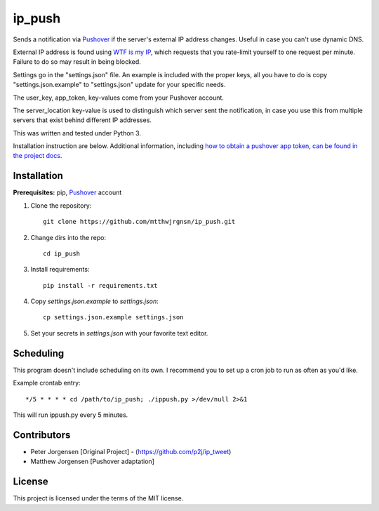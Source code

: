 ip_push
=======

.. image:: https://readthedocs.org/projects/ip-push/badge/?version=latest
    :target: https://ip-push.readthedocs.io/en/latest/?badge=latest
    :alt: Documentation Status


Sends a notification via `Pushover`_ if the server's external IP address 
changes. Useful in case you can't use dynamic DNS.

.. _Pushover: https://pushover.net

External IP address is found using `WTF is my IP`_, which requests that you 
rate-limit yourself to one request per minute. Failure to do so may result in 
being blocked.

.. _WTF Is My IP: https://wtfismyip.com

Settings go in the "settings.json" file. An example is included with the proper
keys, all you have to do is copy "settings.json.example" to "settings.json" 
update for your specific needs.

The user_key, app_token, key-values come from your Pushover account.

The server_location key-value is used to distinguish which server sent the 
notification, in case you use this from multiple servers that exist behind 
different IP addresses.

This was written and tested under Python 3.

Installation instruction are below. Additional information, including
`how to obtain a pushover app token`_, `can be found in the project docs`_.

.. _how to obtain a pushover app token: https://ip-push.readthedocs.io/en/latest/pushover-token.html
.. _can be found in the project docs: https://ip-push.readthedocs.io/en/latest/

Installation
------------

**Prerequisites:** pip, `Pushover`_ account

1. Clone the repository::

    git clone https://github.com/mtthwjrgnsn/ip_push.git

2. Change dirs into the repo::

    cd ip_push

3. Install requirements::

    pip install -r requirements.txt

4. Copy `settings.json.example` to `settings.json`::

    cp settings.json.example settings.json

5. Set your secrets in `settings.json` with your favorite text editor.

Scheduling
----------

This program doesn't include scheduling on its own. I recommend you to set up
a cron job to run as often as you'd like.

Example crontab entry::

    */5 * * * * cd /path/to/ip_push; ./ippush.py >/dev/null 2>&1

This will run ippush.py every 5 minutes.

Contributors
------------

- Peter Jorgensen [Original Project] - (https://github.com/p2j/ip_tweet)
- Matthew Jorgensen [Pushover adaptation]

License
-------

This project is licensed under the terms of the MIT license.
